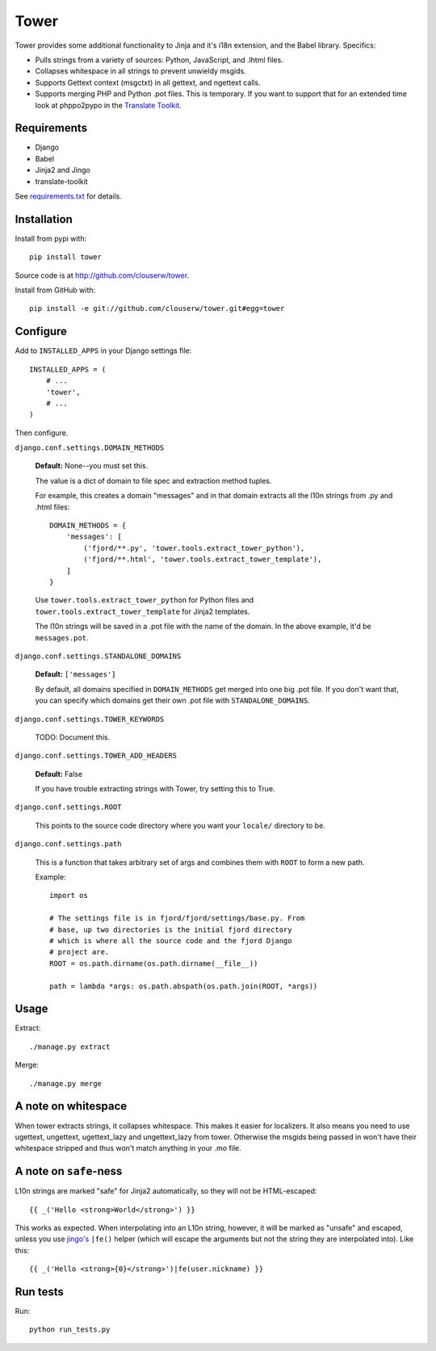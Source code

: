 =====
Tower
=====

Tower provides some additional functionality to Jinja and it's i18n extension,
and the Babel library.  Specifics:

- Pulls strings from a variety of sources: Python, JavaScript, and .lhtml files.
- Collapses whitespace in all strings to prevent unwieldy msgids.
- Supports Gettext context (msgctxt) in all gettext, and ngettext calls.
- Supports merging PHP and Python .pot files.  This is temporary.  If you want
  to support that for an extended time look at phppo2pypo in the `Translate Toolkit
  <http://translate.sourceforge.net/>`_.


Requirements
============

* Django
* Babel
* Jinja2 and Jingo
* translate-toolkit

See `requirements.txt <https://github.com/clouserw/tower/blob/master/requirements.txt>`_
for details.


Installation
============

Install from pypi with::

    pip install tower

Source code is at `<http://github.com/clouserw/tower>`_.

Install from GitHub with::

    pip install -e git://github.com/clouserw/tower.git#egg=tower


Configure
=========

Add to ``INSTALLED_APPS`` in your Django settings file::

    INSTALLED_APPS = (
        # ...
        'tower',
        # ...
    )

Then configure.

``django.conf.settings.DOMAIN_METHODS``

    **Default:** None--you must set this.

    The value is a dict of domain to file spec and extraction method tuples.

    For example, this creates a domain "messages" and in that domain
    extracts all the l10n strings from .py and .html files::

        DOMAIN_METHODS = {
            'messages': [
                ('fjord/**.py', 'tower.tools.extract_tower_python'),
                ('fjord/**.html', 'tower.tools.extract_tower_template'),
            ]
        }

    Use ``tower.tools.extract_tower_python`` for Python files and
    ``tower.tools.extract_tower_template`` for Jinja2 templates.

    The l10n strings will be saved in a .pot file with the name of the
    domain. In the above example, it'd be ``messages.pot``.

``django.conf.settings.STANDALONE_DOMAINS``

    **Default:** ``['messages']``

    By default, all domains specified in ``DOMAIN_METHODS`` get merged
    into one big .pot file. If you don't want that, you can specify
    which domains get their own .pot file with ``STANDALONE_DOMAINS``.

``django.conf.settings.TOWER_KEYWORDS``

    TODO: Document this.

``django.conf.settings.TOWER_ADD_HEADERS``

    **Default:** False

    If you have trouble extracting strings with Tower, try setting this
    to True.

``django.conf.settings.ROOT``

    This points to the source code directory where you want your
    ``locale/`` directory to be.

``django.conf.settings.path``

    This is a function that takes arbitrary set of args and combines
    them with ``ROOT`` to form a new path.

    Example::

        import os

        # The settings file is in fjord/fjord/settings/base.py. From
        # base, up two directories is the initial fjord directory
        # which is where all the source code and the fjord Django
        # project are.
        ROOT = os.path.dirname(os.path.dirname(__file__))

        path = lambda *args: os.path.abspath(os.path.join(ROOT, *args))


Usage
=====

Extract::

    ./manage.py extract


Merge::

    ./manage.py merge


A note on whitespace
====================

When tower extracts strings, it collapses whitespace. This makes it easier
for localizers. It also means you need to use ugettext, ungettext, ugettext_lazy
and ungettext_lazy from tower. Otherwise the msgids being passed in won't have
their whitespace stripped and thus won't match anything in your .mo file.


A note on ``safe``-ness
=======================

L10n strings are marked "safe" for Jinja2 automatically, so they will not be
HTML-escaped::

    {{ _('Hello <strong>World</strong>') }}

This works as expected. When interpolating into an L10n string, however, it will
be marked as "unsafe" and escaped, unless you use `jingo's
<https://github.com/jbalogh/jingo/>`_ ``|fe()`` helper (which will escape the
arguments but not the string they are interpolated into). Like this::

    {{ _('Hello <strong>{0}</strong>')|fe(user.nickname) }}


Run tests
=========

Run::

    python run_tests.py
